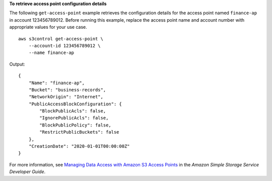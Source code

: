 **To retrieve access point configuration details**

The following ``get-access-point`` example retrieves the configuration details for the access point named ``finance-ap`` in account 123456789012. Before running this example, replace the access point name and account number with appropriate values for your use case. ::

    aws s3control get-access-point \
        --account-id 123456789012 \
        --name finance-ap

Output::

    {
        "Name": "finance-ap",
        "Bucket": "business-records",
        "NetworkOrigin": "Internet",
        "PublicAccessBlockConfiguration": {
            "BlockPublicAcls": false,
            "IgnorePublicAcls": false,
            "BlockPublicPolicy": false,
            "RestrictPublicBuckets": false
        },
        "CreationDate": "2020-01-01T00:00:00Z"
    }

For more information, see `Managing Data Access with Amazon S3 Access Points <https://docs.aws.amazon.com/AmazonS3/latest/dev/access-points.html>`__ in the *Amazon Simple Storage Service Developer Guide*.

